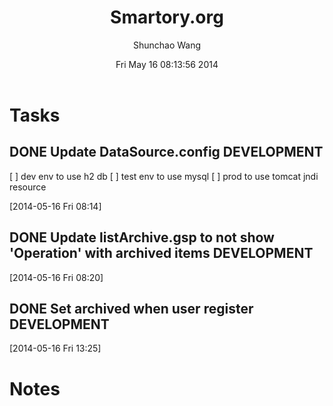 #+TITLE: Smartory.org 
#+DATE: Fri May 16 08:13:56 2014
#+AUTHOR: Shunchao Wang
#+EMAIL: shunchao.wang@osumc.edu

* Tasks
** DONE Update DataSource.config				:DEVELOPMENT:
   CLOSED: [2014-05-17 Sat 09:21]
  [ ] dev env to use h2 db
  [ ] test env to use mysql
  [ ] prod to use tomcat jndi resource
  :LOGBOOK:
  CLOCK: [2014-05-16 Fri 08:14]--[2014-05-16 Fri 08:15] =>  0:01
  :END:
  [2014-05-16 Fri 08:14]
** DONE Update listArchive.gsp to not show 'Operation' with archived items :DEVELOPMENT:
   CLOSED: [2014-05-17 Sat 09:32]
  [2014-05-16 Fri 08:20]
** DONE Set archived when user register				:DEVELOPMENT:
   CLOSED: [2014-05-17 Sat 09:24]
   :LOGBOOK:
   CLOCK: [2014-05-16 Fri 13:25]--[2014-05-16 Fri 13:26] =>  0:01
   :END:
   [2014-05-16 Fri 13:25]
* Notes

